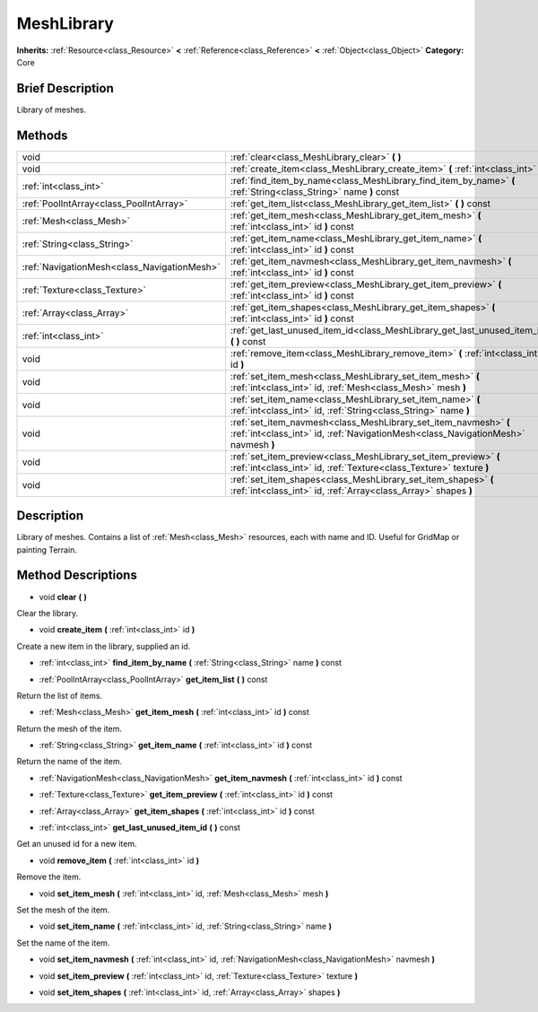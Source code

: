 .. Generated automatically by doc/tools/makerst.py in Godot's source tree.
.. DO NOT EDIT THIS FILE, but the MeshLibrary.xml source instead.
.. The source is found in doc/classes or modules/<name>/doc_classes.

.. _class_MeshLibrary:

MeshLibrary
===========

**Inherits:** :ref:`Resource<class_Resource>` **<** :ref:`Reference<class_Reference>` **<** :ref:`Object<class_Object>`
**Category:** Core

Brief Description
-----------------

Library of meshes.

Methods
-------

+----------------------------------------------+-------------------------------------------------------------------------------------------------------------------------------------------------------+
| void                                         | :ref:`clear<class_MeshLibrary_clear>` **(** **)**                                                                                                     |
+----------------------------------------------+-------------------------------------------------------------------------------------------------------------------------------------------------------+
| void                                         | :ref:`create_item<class_MeshLibrary_create_item>` **(** :ref:`int<class_int>` id **)**                                                                |
+----------------------------------------------+-------------------------------------------------------------------------------------------------------------------------------------------------------+
| :ref:`int<class_int>`                        | :ref:`find_item_by_name<class_MeshLibrary_find_item_by_name>` **(** :ref:`String<class_String>` name **)** const                                      |
+----------------------------------------------+-------------------------------------------------------------------------------------------------------------------------------------------------------+
| :ref:`PoolIntArray<class_PoolIntArray>`      | :ref:`get_item_list<class_MeshLibrary_get_item_list>` **(** **)** const                                                                               |
+----------------------------------------------+-------------------------------------------------------------------------------------------------------------------------------------------------------+
| :ref:`Mesh<class_Mesh>`                      | :ref:`get_item_mesh<class_MeshLibrary_get_item_mesh>` **(** :ref:`int<class_int>` id **)** const                                                      |
+----------------------------------------------+-------------------------------------------------------------------------------------------------------------------------------------------------------+
| :ref:`String<class_String>`                  | :ref:`get_item_name<class_MeshLibrary_get_item_name>` **(** :ref:`int<class_int>` id **)** const                                                      |
+----------------------------------------------+-------------------------------------------------------------------------------------------------------------------------------------------------------+
| :ref:`NavigationMesh<class_NavigationMesh>`  | :ref:`get_item_navmesh<class_MeshLibrary_get_item_navmesh>` **(** :ref:`int<class_int>` id **)** const                                                |
+----------------------------------------------+-------------------------------------------------------------------------------------------------------------------------------------------------------+
| :ref:`Texture<class_Texture>`                | :ref:`get_item_preview<class_MeshLibrary_get_item_preview>` **(** :ref:`int<class_int>` id **)** const                                                |
+----------------------------------------------+-------------------------------------------------------------------------------------------------------------------------------------------------------+
| :ref:`Array<class_Array>`                    | :ref:`get_item_shapes<class_MeshLibrary_get_item_shapes>` **(** :ref:`int<class_int>` id **)** const                                                  |
+----------------------------------------------+-------------------------------------------------------------------------------------------------------------------------------------------------------+
| :ref:`int<class_int>`                        | :ref:`get_last_unused_item_id<class_MeshLibrary_get_last_unused_item_id>` **(** **)** const                                                           |
+----------------------------------------------+-------------------------------------------------------------------------------------------------------------------------------------------------------+
| void                                         | :ref:`remove_item<class_MeshLibrary_remove_item>` **(** :ref:`int<class_int>` id **)**                                                                |
+----------------------------------------------+-------------------------------------------------------------------------------------------------------------------------------------------------------+
| void                                         | :ref:`set_item_mesh<class_MeshLibrary_set_item_mesh>` **(** :ref:`int<class_int>` id, :ref:`Mesh<class_Mesh>` mesh **)**                              |
+----------------------------------------------+-------------------------------------------------------------------------------------------------------------------------------------------------------+
| void                                         | :ref:`set_item_name<class_MeshLibrary_set_item_name>` **(** :ref:`int<class_int>` id, :ref:`String<class_String>` name **)**                          |
+----------------------------------------------+-------------------------------------------------------------------------------------------------------------------------------------------------------+
| void                                         | :ref:`set_item_navmesh<class_MeshLibrary_set_item_navmesh>` **(** :ref:`int<class_int>` id, :ref:`NavigationMesh<class_NavigationMesh>` navmesh **)** |
+----------------------------------------------+-------------------------------------------------------------------------------------------------------------------------------------------------------+
| void                                         | :ref:`set_item_preview<class_MeshLibrary_set_item_preview>` **(** :ref:`int<class_int>` id, :ref:`Texture<class_Texture>` texture **)**               |
+----------------------------------------------+-------------------------------------------------------------------------------------------------------------------------------------------------------+
| void                                         | :ref:`set_item_shapes<class_MeshLibrary_set_item_shapes>` **(** :ref:`int<class_int>` id, :ref:`Array<class_Array>` shapes **)**                      |
+----------------------------------------------+-------------------------------------------------------------------------------------------------------------------------------------------------------+

Description
-----------

Library of meshes. Contains a list of :ref:`Mesh<class_Mesh>` resources, each with name and ID. Useful for GridMap or painting Terrain.

Method Descriptions
-------------------

.. _class_MeshLibrary_clear:

- void **clear** **(** **)**

Clear the library.

.. _class_MeshLibrary_create_item:

- void **create_item** **(** :ref:`int<class_int>` id **)**

Create a new item in the library, supplied an id.

.. _class_MeshLibrary_find_item_by_name:

- :ref:`int<class_int>` **find_item_by_name** **(** :ref:`String<class_String>` name **)** const

.. _class_MeshLibrary_get_item_list:

- :ref:`PoolIntArray<class_PoolIntArray>` **get_item_list** **(** **)** const

Return the list of items.

.. _class_MeshLibrary_get_item_mesh:

- :ref:`Mesh<class_Mesh>` **get_item_mesh** **(** :ref:`int<class_int>` id **)** const

Return the mesh of the item.

.. _class_MeshLibrary_get_item_name:

- :ref:`String<class_String>` **get_item_name** **(** :ref:`int<class_int>` id **)** const

Return the name of the item.

.. _class_MeshLibrary_get_item_navmesh:

- :ref:`NavigationMesh<class_NavigationMesh>` **get_item_navmesh** **(** :ref:`int<class_int>` id **)** const

.. _class_MeshLibrary_get_item_preview:

- :ref:`Texture<class_Texture>` **get_item_preview** **(** :ref:`int<class_int>` id **)** const

.. _class_MeshLibrary_get_item_shapes:

- :ref:`Array<class_Array>` **get_item_shapes** **(** :ref:`int<class_int>` id **)** const

.. _class_MeshLibrary_get_last_unused_item_id:

- :ref:`int<class_int>` **get_last_unused_item_id** **(** **)** const

Get an unused id for a new item.

.. _class_MeshLibrary_remove_item:

- void **remove_item** **(** :ref:`int<class_int>` id **)**

Remove the item.

.. _class_MeshLibrary_set_item_mesh:

- void **set_item_mesh** **(** :ref:`int<class_int>` id, :ref:`Mesh<class_Mesh>` mesh **)**

Set the mesh of the item.

.. _class_MeshLibrary_set_item_name:

- void **set_item_name** **(** :ref:`int<class_int>` id, :ref:`String<class_String>` name **)**

Set the name of the item.

.. _class_MeshLibrary_set_item_navmesh:

- void **set_item_navmesh** **(** :ref:`int<class_int>` id, :ref:`NavigationMesh<class_NavigationMesh>` navmesh **)**

.. _class_MeshLibrary_set_item_preview:

- void **set_item_preview** **(** :ref:`int<class_int>` id, :ref:`Texture<class_Texture>` texture **)**

.. _class_MeshLibrary_set_item_shapes:

- void **set_item_shapes** **(** :ref:`int<class_int>` id, :ref:`Array<class_Array>` shapes **)**


